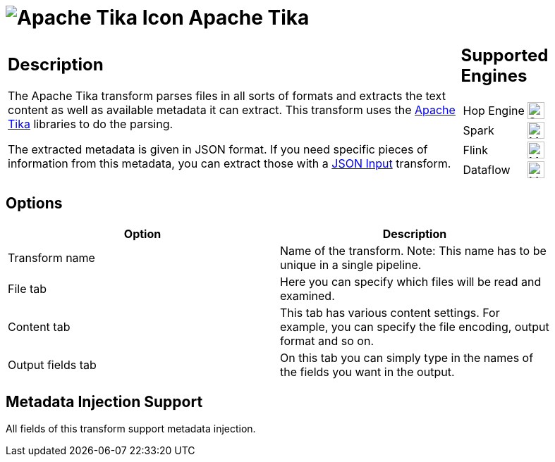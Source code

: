 ////
Licensed to the Apache Software Foundation (ASF) under one
or more contributor license agreements.  See the NOTICE file
distributed with this work for additional information
regarding copyright ownership.  The ASF licenses this file
to you under the Apache License, Version 2.0 (the
"License"); you may not use this file except in compliance
with the License.  You may obtain a copy of the License at
  http://www.apache.org/licenses/LICENSE-2.0
Unless required by applicable law or agreed to in writing,
software distributed under the License is distributed on an
"AS IS" BASIS, WITHOUT WARRANTIES OR CONDITIONS OF ANY
KIND, either express or implied.  See the License for the
specific language governing permissions and limitations
under the License.
////
:documentationPath: /pipeline/transforms/
:language: en_US
:description: The Apache Tika transform parses files in all sorts of formats and extracts the text content as well as the available metadata.

= image:transforms/icons/tika.svg[Apache Tika Icon, role="image-doc-icon"] Apache Tika

[%noheader,cols="3a,1a", role="table-no-borders" ]
|===
|
== Description

The Apache Tika transform parses files in all sorts of formats and extracts the text content as well as available metadata it can extract.
This transform uses the http://tika.apache.org[Apache Tika] libraries to do the parsing.

The extracted metadata is given in JSON format.
If you need specific pieces of information from this metadata, you can extract those with a xref:pipeline/transforms/jsoninput.adoc[JSON Input] transform.
|
== Supported Engines
[%noheader,cols="2,1a",frame=none, role="table-supported-engines"]
!===
!Hop Engine! image:check_mark.svg[Supported, 24]
!Spark! image:question_mark.svg[Maybe Supported, 24]
!Flink! image:question_mark.svg[Maybe Supported, 24]
!Dataflow! image:question_mark.svg[Maybe Supported, 24]
!===
|===

== Options

[width="90%",options="header"]
|===
|Option|Description

|Transform name
|Name of the transform.
Note: This name has to be unique in a single pipeline.

|File tab
|Here you can specify which files will be read and examined.

|Content tab
|This tab has various content settings.
For example, you can specify the file encoding, output format and so on.

|Output fields tab
|On this tab you can simply type in the names of the fields you want in the output.

|===

== Metadata Injection Support

All fields of this transform support metadata injection.
